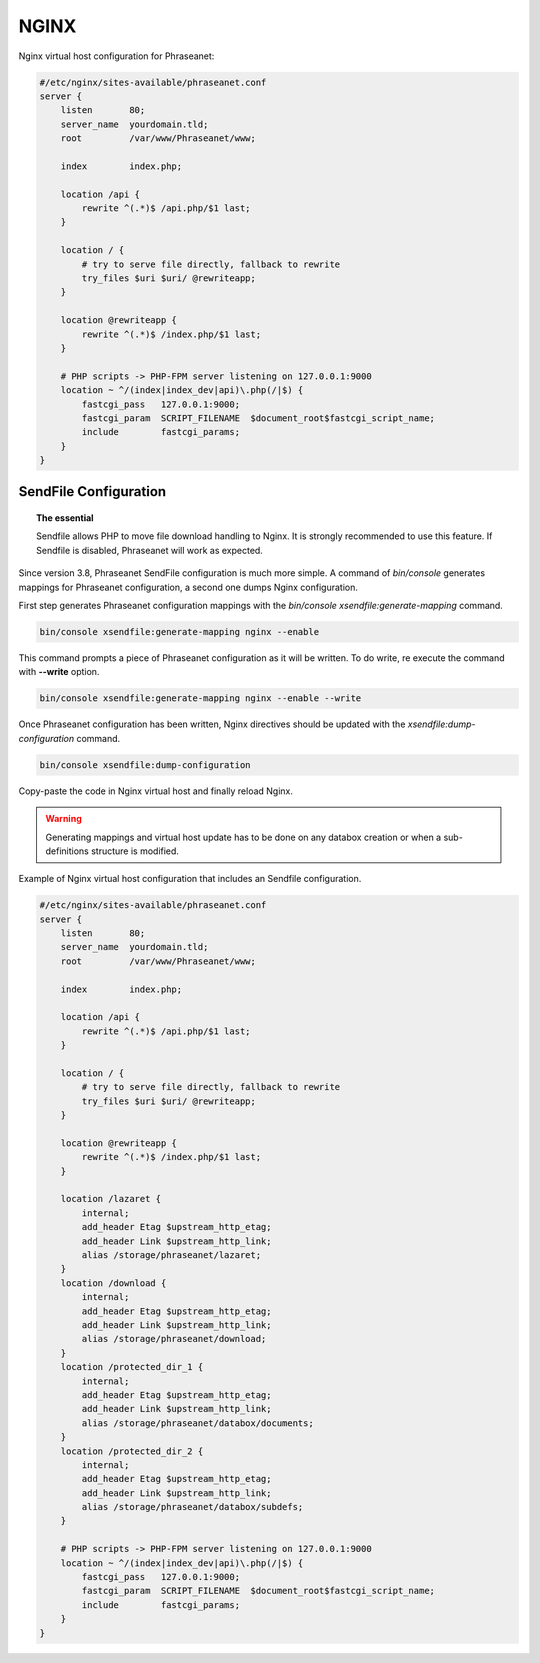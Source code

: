 NGINX
=====

Nginx virtual host configuration for Phraseanet:

.. code-block:: none

    #/etc/nginx/sites-available/phraseanet.conf
    server {
        listen       80;
        server_name  yourdomain.tld;
        root         /var/www/Phraseanet/www;

        index        index.php;

        location /api {
            rewrite ^(.*)$ /api.php/$1 last;
        }

        location / {
            # try to serve file directly, fallback to rewrite
            try_files $uri $uri/ @rewriteapp;
        }

        location @rewriteapp {
            rewrite ^(.*)$ /index.php/$1 last;
        }

        # PHP scripts -> PHP-FPM server listening on 127.0.0.1:9000
        location ~ ^/(index|index_dev|api)\.php(/|$) {
            fastcgi_pass   127.0.0.1:9000;
            fastcgi_param  SCRIPT_FILENAME  $document_root$fastcgi_script_name;
            include        fastcgi_params;
        }
    }

.. _nginx-sendfile:

SendFile Configuration
----------------------

.. topic:: The essential

    Sendfile allows PHP to move file download handling to Nginx. It is
    strongly recommended to use this feature. If Sendfile is disabled,
    Phraseanet will work as expected.

Since version 3.8, Phraseanet SendFile configuration is much more simple.
A command of `bin/console` generates mappings for Phraseanet configuration, a
second one dumps Nginx configuration.

First step generates Phraseanet configuration mappings with the
`bin/console xsendfile:generate-mapping` command.

.. code-block:: none

    bin/console xsendfile:generate-mapping nginx --enable

This command prompts a piece of Phraseanet configuration as it will be
written. To do write, re execute the command with **--write** option.

.. code-block:: none

    bin/console xsendfile:generate-mapping nginx --enable --write

Once Phraseanet configuration has been written, Nginx directives should be
updated with the `xsendfile:dump-configuration` command.

.. code-block:: none

    bin/console xsendfile:dump-configuration

Copy-paste the code in Nginx virtual host and finally reload Nginx.

.. warning::

    Generating mappings and virtual host update has to be done on any databox
    creation or when a sub-definitions structure is modified.

Example of Nginx virtual host configuration that includes an Sendfile
configuration.

.. code-block:: none

    #/etc/nginx/sites-available/phraseanet.conf
    server {
        listen       80;
        server_name  yourdomain.tld;
        root         /var/www/Phraseanet/www;

        index        index.php;

        location /api {
            rewrite ^(.*)$ /api.php/$1 last;
        }

        location / {
            # try to serve file directly, fallback to rewrite
            try_files $uri $uri/ @rewriteapp;
        }

        location @rewriteapp {
            rewrite ^(.*)$ /index.php/$1 last;
        }

        location /lazaret {
            internal;
            add_header Etag $upstream_http_etag;
            add_header Link $upstream_http_link;
            alias /storage/phraseanet/lazaret;
        }
        location /download {
            internal;
            add_header Etag $upstream_http_etag;
            add_header Link $upstream_http_link;
            alias /storage/phraseanet/download;
        }
        location /protected_dir_1 {
            internal;
            add_header Etag $upstream_http_etag;
            add_header Link $upstream_http_link;
            alias /storage/phraseanet/databox/documents;
        }
        location /protected_dir_2 {
            internal;
            add_header Etag $upstream_http_etag;
            add_header Link $upstream_http_link;
            alias /storage/phraseanet/databox/subdefs;
        }

        # PHP scripts -> PHP-FPM server listening on 127.0.0.1:9000
        location ~ ^/(index|index_dev|api)\.php(/|$) {
            fastcgi_pass   127.0.0.1:9000;
            fastcgi_param  SCRIPT_FILENAME  $document_root$fastcgi_script_name;
            include        fastcgi_params;
        }
    }
